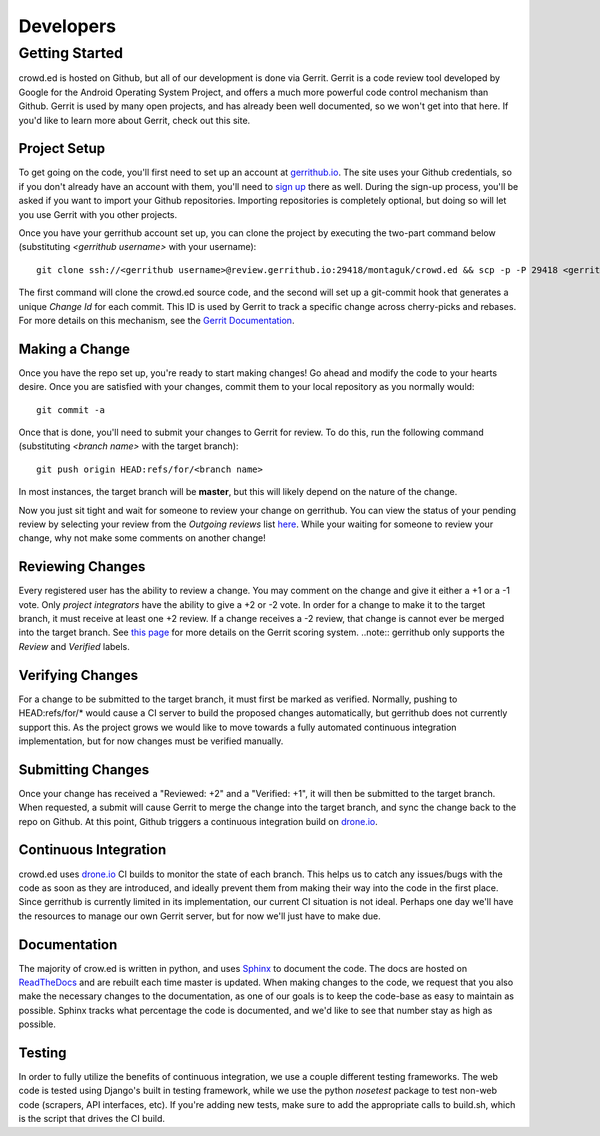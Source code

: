 Developers
==========

Getting Started
---------------
crowd.ed is hosted on Github, but all of our development is done via Gerrit.  Gerrit is a code
review tool developed by Google for the Android Operating System Project, and offers a much more
powerful code control mechanism than Github.  Gerrit is used by many open projects, and has already
been well documented, so we won't get into that here.  If you'd like to learn more about
Gerrit, check out this site.

.. todo::
   Add link to gerrit site.

Project Setup
^^^^^^^^^^^^^
To get going on the code, you'll first need to set up an account at 
`gerrithub.io <http://gerrithub.io/>`_.  The
site uses your Github credentials, so if you don't already have an account with them, you'll
need to `sign up <https://github.com/join>`_ there as well.  During the sign-up process, you'll be
asked if you want to import your Github repositories.  Importing repositories is completely
optional, but doing so will let you use Gerrit with you other projects.

Once you have your gerrithub account set up, you can clone the project by executing the two-part
command below (substituting *<gerrithub username>* with your username)::
  
  git clone ssh://<gerrithub username>@review.gerrithub.io:29418/montaguk/crowd.ed && scp -p -P 29418 <gerrithub username>@review.gerrithub.io:hooks/commit-msg crowd.ed/.git/hooks/

The first command will clone the crowd.ed source code, and the second will set up a git-commit hook
that generates a unique *Change Id* for each commit.  This ID is used by Gerrit to track a specific
change across cherry-picks and rebases.  For more details on this mechanism, see the
`Gerrit Documentation <https://gerrit-documentation.storage.googleapis.com/Documentation/2.9/index.html>`_.

Making a Change
^^^^^^^^^^^^^^^
Once you have the repo set up, you're ready to start making changes!  Go ahead and modify the
code to your hearts desire.  Once you are satisfied with your changes, commit them to your local
repository as you normally would::

  git commit -a

Once that is done, you'll need to submit your changes to Gerrit for review.  To do this, run the
following command (substituting *<branch name>* with the target branch)::

  git push origin HEAD:refs/for/<branch name>

In most instances, the target branch will be **master**, but this will likely depend on the nature
of the change.

Now you just sit tight and wait for someone to review your change on gerrithub.  You can view the
status of your pending review by selecting your review from the *Outgoing reviews* list 
`here <https://review.gerrithub.io/#/dashboard/self>`_.  While your waiting for someone to review
your change, why not make some comments on another change!

Reviewing Changes
^^^^^^^^^^^^^^^^^
Every registered user has the ability to review a change.  You may comment on the change and give
it either a +1 or a -1 vote.  Only *project integrators* have the ability to give a +2 or -2 vote.
In order for a change to make it to the target branch, it must receive at least one +2 review.  If
a change receives a -2 review, that change is cannot ever be merged into the target branch.  See
`this page <http://gerrit-review.googlesource.com/Documentation/config-labels.html>`_ for more
details on the Gerrit scoring system.  ..note:: gerrithub only supports the *Review* and *Verified*
labels.

Verifying Changes
^^^^^^^^^^^^^^^^^
For a change to be submitted to the target branch, it must first be marked as verified.  Normally,
pushing to HEAD:refs/for/* would cause a CI server to build the proposed changes automatically,
but gerrithub does not currently support this.  As the project grows we would like to move towards
a fully automated continuous integration implementation, but for now changes must be verified
manually.

Submitting Changes
^^^^^^^^^^^^^^^^^^
Once your change has received a "Reviewed: +2" and a "Verified: +1", it will then be submitted
to the target branch.  When requested, a submit will cause Gerrit to merge the change into the
target branch, and sync the change back to the repo on Github.  At this point, Github triggers
a continuous integration build on `drone.io <https://drone.io/github.com/montaguk/crowd.ed>`_.

Continuous Integration
^^^^^^^^^^^^^^^^^^^^^^
crowd.ed uses `drone.io <https://drone.io>`_ CI builds to monitor the state of each branch.
This helps us to catch any issues/bugs with the code as soon as they are introduced, and ideally
prevent them from making their way into the code in the first place.  Since gerrithub is currently
limited in its implementation, our current CI situation is not ideal.  Perhaps one day we'll have
the resources to manage our own Gerrit server, but for now we'll just have to make due.

Documentation
^^^^^^^^^^^^^
The majority of crow.ed is written in python, and uses `Sphinx <http://sphinx-doc.org/>`_ to
document the code.  The docs are hosted on `ReadTheDocs <http://crowded.readthedocs.org/en/latest/#>`_
and are rebuilt each time master is updated.  When making changes to the code, we request that
you also make the necessary changes to the documentation, as one of our goals is to keep the
code-base as easy to maintain as possible.  Sphinx tracks what percentage the code is documented,
and we'd like to see that number stay as high as possible.

Testing
^^^^^^^
In order to fully utilize the benefits of continuous integration, we use a couple different testing
frameworks.  The web code is tested using Django's built in testing framework, while we use
the python *nosetest* package to test non-web code (scrapers, API interfaces, etc).  If you're
adding new tests, make sure to add the appropriate calls to build.sh, which is the script that
drives the CI build.
